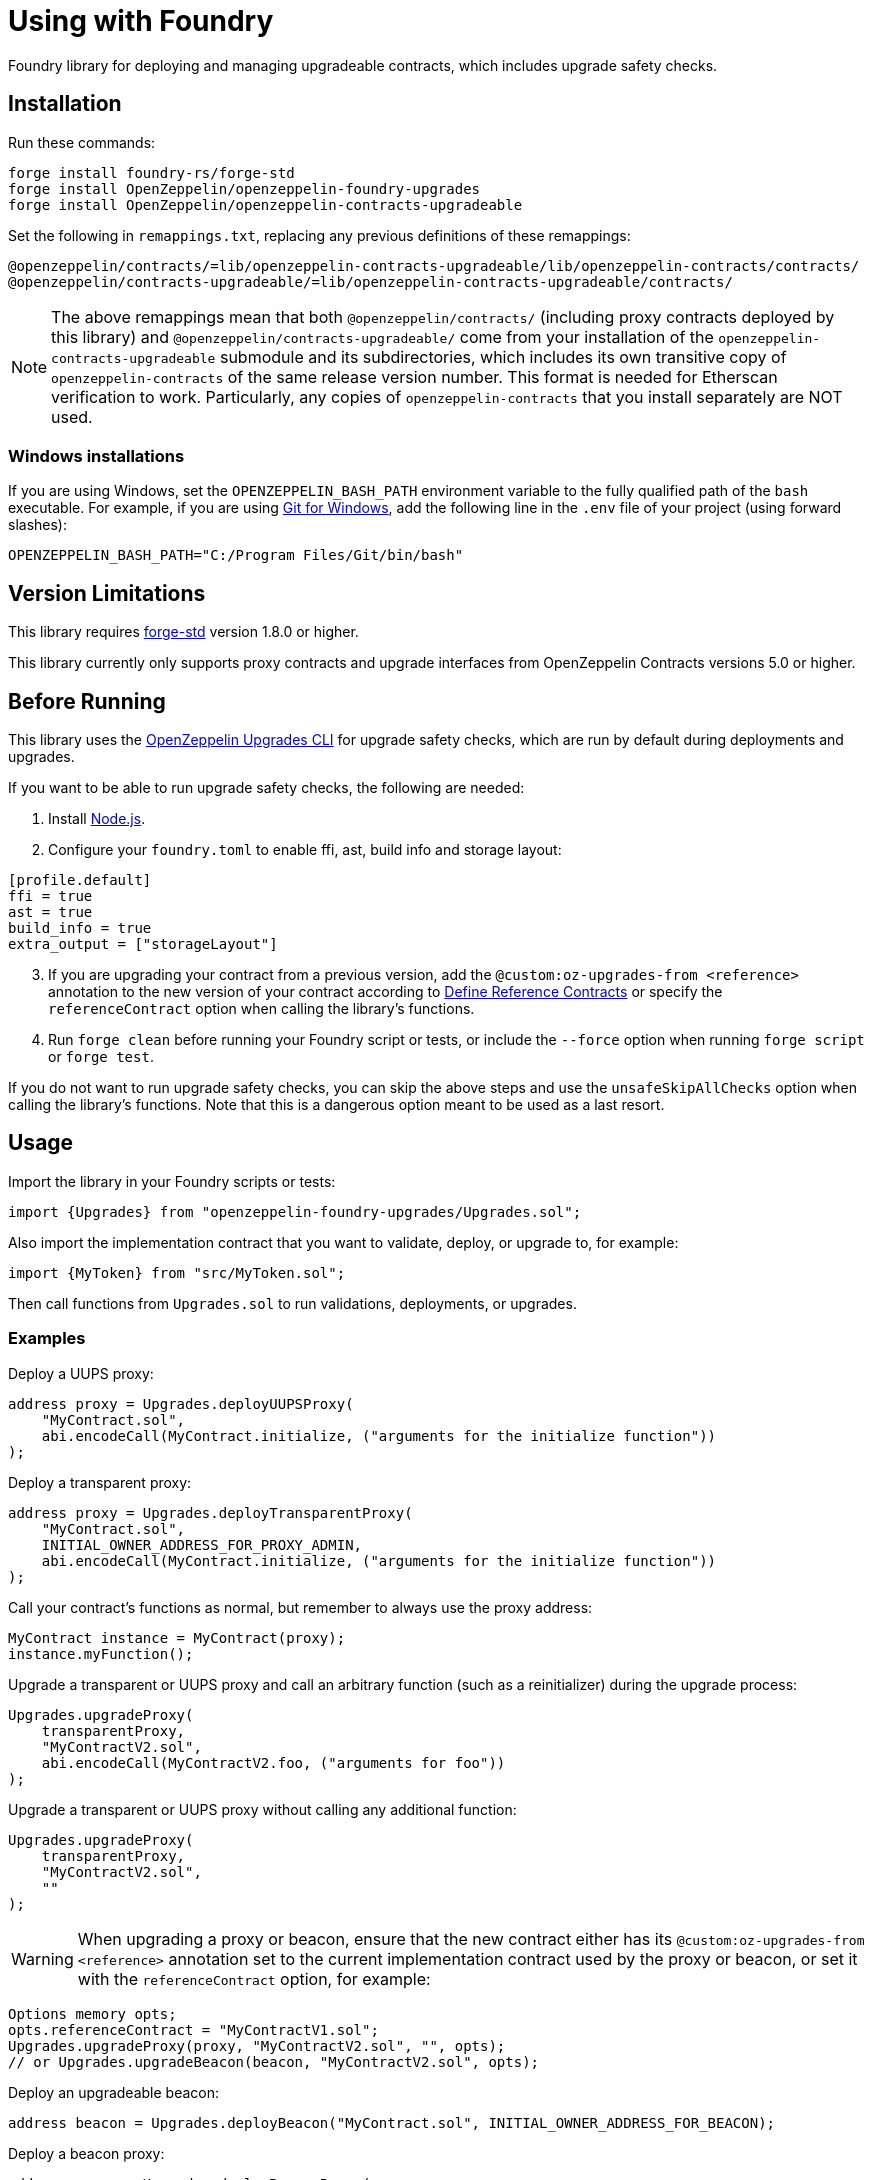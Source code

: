 = Using with Foundry

Foundry library for deploying and managing upgradeable contracts, which includes upgrade safety checks.

== Installation

Run these commands:

[source,console]
----
forge install foundry-rs/forge-std
forge install OpenZeppelin/openzeppelin-foundry-upgrades
forge install OpenZeppelin/openzeppelin-contracts-upgradeable
----

Set the following in `remappings.txt`, replacing any previous definitions of these remappings:

[source]
----
@openzeppelin/contracts/=lib/openzeppelin-contracts-upgradeable/lib/openzeppelin-contracts/contracts/
@openzeppelin/contracts-upgradeable/=lib/openzeppelin-contracts-upgradeable/contracts/
----

NOTE: The above remappings mean that both `@openzeppelin/contracts/` (including proxy contracts deployed by this library) and `@openzeppelin/contracts-upgradeable/` come from your installation of the `openzeppelin-contracts-upgradeable` submodule and its subdirectories, which includes its own transitive copy of `openzeppelin-contracts` of the same release version number. This format is needed for Etherscan verification to work. Particularly, any copies of `openzeppelin-contracts` that you install separately are NOT used.

=== Windows installations

If you are using Windows, set the `OPENZEPPELIN_BASH_PATH` environment variable to the fully qualified path of the `bash` executable.
For example, if you are using https://gitforwindows.org/[Git for Windows], add the following line in the `.env` file of your project (using forward slashes):

[source]
----
OPENZEPPELIN_BASH_PATH="C:/Program Files/Git/bin/bash"
----

== Version Limitations

This library requires https://github.com/foundry-rs/forge-std[forge-std] version 1.8.0 or higher.

This library currently only supports proxy contracts and upgrade interfaces from OpenZeppelin Contracts versions 5.0 or higher.

== Before Running

This library uses the https://docs.openzeppelin.com/upgrades-plugins/1.x/api-core[OpenZeppelin Upgrades CLI] for upgrade safety checks, which are run by default during deployments and upgrades.

If you want to be able to run upgrade safety checks, the following are needed:

1. Install https://nodejs.org/[Node.js].

2. Configure your `foundry.toml` to enable ffi, ast, build info and storage layout:

[source,json]
----
[profile.default]
ffi = true
ast = true
build_info = true
extra_output = ["storageLayout"]
----

[start=3]
3. If you are upgrading your contract from a previous version, add the `@custom:oz-upgrades-from <reference>` annotation to the new version of your contract according to https://docs.openzeppelin.com/upgrades-plugins/1.x/api-core#define-reference-contracts[Define Reference Contracts] or specify the `referenceContract` option when calling the library's functions.

4. Run `forge clean` before running your Foundry script or tests, or include the `--force` option when running `forge script` or `forge test`.

If you do not want to run upgrade safety checks, you can skip the above steps and use the `unsafeSkipAllChecks` option when calling the library's functions. Note that this is a dangerous option meant to be used as a last resort.

== Usage

Import the library in your Foundry scripts or tests:
[source,solidity]
----
import {Upgrades} from "openzeppelin-foundry-upgrades/Upgrades.sol";
----

Also import the implementation contract that you want to validate, deploy, or upgrade to, for example:
[source,solidity]
----
import {MyToken} from "src/MyToken.sol";
----

Then call functions from `Upgrades.sol` to run validations, deployments, or upgrades.

=== Examples

Deploy a UUPS proxy:
[source,solidity]
----
address proxy = Upgrades.deployUUPSProxy(
    "MyContract.sol",
    abi.encodeCall(MyContract.initialize, ("arguments for the initialize function"))
);
----

Deploy a transparent proxy:
[source,solidity]
----
address proxy = Upgrades.deployTransparentProxy(
    "MyContract.sol",
    INITIAL_OWNER_ADDRESS_FOR_PROXY_ADMIN,
    abi.encodeCall(MyContract.initialize, ("arguments for the initialize function"))
);
----

Call your contract's functions as normal, but remember to always use the proxy address:
[source,solidity]
----
MyContract instance = MyContract(proxy);
instance.myFunction();
----

Upgrade a transparent or UUPS proxy and call an arbitrary function (such as a reinitializer) during the upgrade process:
[source,solidity]
----
Upgrades.upgradeProxy(
    transparentProxy,
    "MyContractV2.sol",
    abi.encodeCall(MyContractV2.foo, ("arguments for foo"))
);
----

Upgrade a transparent or UUPS proxy without calling any additional function:
[source,solidity]
----
Upgrades.upgradeProxy(
    transparentProxy,
    "MyContractV2.sol",
    ""
);
----

WARNING: When upgrading a proxy or beacon, ensure that the new contract either has its `@custom:oz-upgrades-from <reference>` annotation set to the current implementation contract used by the proxy or beacon, or set it with the `referenceContract` option, for example:
[source,solidity]
----
Options memory opts;
opts.referenceContract = "MyContractV1.sol";
Upgrades.upgradeProxy(proxy, "MyContractV2.sol", "", opts);
// or Upgrades.upgradeBeacon(beacon, "MyContractV2.sol", opts);
----

Deploy an upgradeable beacon:
[source,solidity]
----
address beacon = Upgrades.deployBeacon("MyContract.sol", INITIAL_OWNER_ADDRESS_FOR_BEACON);
----

Deploy a beacon proxy:
[source,solidity]
----
address proxy = Upgrades.deployBeaconProxy(
    beacon,
    abi.encodeCall(MyContract.initialize, ("arguments for the initialize function"))
);
----

Upgrade a beacon:
[source,solidity]
----
Upgrades.upgradeBeacon(beacon, "MyContractV2.sol");
----

=== Deploying and Verifying

Run your script with `forge script` to broadcast and deploy. See Foundry's https://book.getfoundry.sh/tutorials/solidity-scripting[Solidity Scripting] guide.

IMPORTANT: Include the `--sender <ADDRESS>` flag for the `forge script` command when performing upgrades, specifying an address that owns the proxy or proxy admin. Otherwise, `OwnableUnauthorizedAccount` errors will occur.

NOTE: Include the `--verify` flag for the `forge script` command if you want to verify source code such as on Etherscan. This will verify your implementation contracts along with any proxy contracts as part of the deployment.

== API

See xref:api-foundry-upgrades.adoc[Foundry Upgrades API] for the full API documentation.
